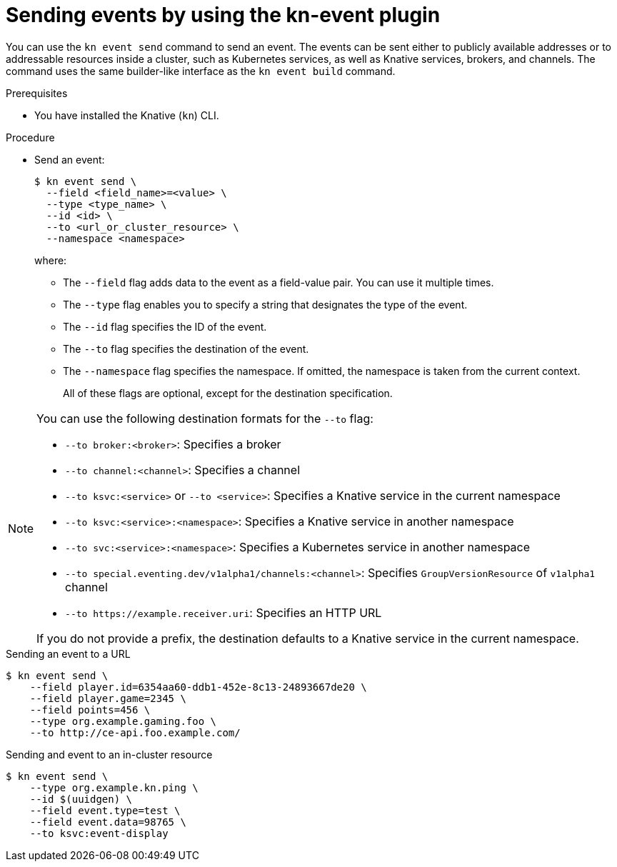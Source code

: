 :_content-type: PROCEDURE
[id="serverless-send-events-kn_{context}"]
= Sending events by using the kn-event plugin

You can use the `kn event send` command to send an event. The events can be sent either to publicly available addresses or to addressable resources inside a cluster, such as Kubernetes services, as well as Knative services, brokers, and channels. The command uses the same builder-like interface as the `kn event build` command.

.Prerequisites

* You have installed the Knative (`kn`) CLI.

.Procedure

* Send an event:
+
[source,terminal]
----
$ kn event send \
  --field <field_name>=<value> \
  --type <type_name> \
  --id <id> \
  --to <url_or_cluster_resource> \
  --namespace <namespace>
----
where:
** The `--field` flag adds data to the event as a field-value pair. You can use it multiple times.
** The `--type` flag enables you to specify a string that designates the type of the event.
** The `--id` flag specifies the ID of the event.
** The `--to` flag specifies the destination of the event.
** The `--namespace` flag specifies the namespace. If omitted, the namespace is taken from the current context.
+
All of these flags are optional, except for the destination specification.

[NOTE]
====
You can use the following destination formats for the `--to` flag:

* `--to broker:<broker>`: Specifies a broker
* `--to channel:<channel>`: Specifies a channel
* `--to ksvc:<service>` or `--to <service>`: Specifies a Knative service in the current namespace
* `--to ksvc:<service>:<namespace>`: Specifies a Knative service in another namespace
* `--to svc:<service>:<namespace>`: Specifies a Kubernetes service in another namespace
* `--to special.eventing.dev/v1alpha1/channels:<channel>`: Specifies `GroupVersionResource` of `v1alpha1` channel
* `--to \https://example.receiver.uri`: Specifies an HTTP URL

If you do not provide a prefix, the destination defaults to a Knative service in the current namespace.
====

.Sending an event to a URL
[source,terminal]
----
$ kn event send \
    --field player.id=6354aa60-ddb1-452e-8c13-24893667de20 \
    --field player.game=2345 \
    --field points=456 \
    --type org.example.gaming.foo \
    --to http://ce-api.foo.example.com/
----

.Sending and event to an in-cluster resource
[source,terminal]
----
$ kn event send \
    --type org.example.kn.ping \
    --id $(uuidgen) \
    --field event.type=test \
    --field event.data=98765 \
    --to ksvc:event-display
----
